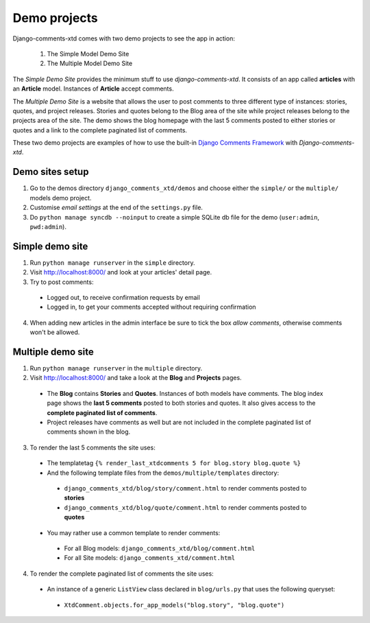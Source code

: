 .. _ref-example:

=============
Demo projects
=============

Django-comments-xtd comes with two demo projects to see the app in action:

 1. The Simple Model Demo Site
 2. The Multiple Model Demo Site

The *Simple Demo Site* provides the minimum stuff to use *django-comments-xtd*. It consists of an app called **articles** with an **Article** model. Instances of **Article** accept comments.

The *Multiple Demo Site* is a website that allows the user to post comments to three different type of instances: stories, quotes, and project releases. Stories and quotes belong to the Blog area of the site while project releases belong to the projects area of the site. The demo shows the blog homepage with the last 5 comments posted to either stories or quotes and a link to the complete paginated list of comments.

These two demo projects are examples of how to use the built-in `Django Comments Framework <https://docs.djangoproject.com/en/1.3/ref/contrib/comments/>`_ with *Django-comments-xtd*.

Demo sites setup
================

1. Go to the demos directory ``django_comments_xtd/demos`` and choose either the  ``simple/`` or the ``multiple/`` models demo project.

2. Customise *email settings* at the end of the ``settings.py`` file.

3. Do ``python manage syncdb --noinput`` to create a simple SQLite db file for the demo (``user:admin``, ``pwd:admin``).


Simple demo site
================

1. Run ``python manage runserver`` in the ``simple`` directory.
2. Visit http://localhost:8000/ and look at your articles' detail page. 

3. Try to post comments:
 * Logged out, to receive confirmation requests by email
 * Logged in, to get your comments accepted without requiring confirmation

4. When adding new articles in the admin interface be sure to tick the box *allow comments*, otherwise comments won't be allowed.


Multiple demo site
==================

1. Run ``python manage runserver`` in the ``multiple`` directory.
2. Visit http://localhost:8000/ and take a look at the **Blog** and **Projects** pages. 
 * The **Blog** contains **Stories** and **Quotes**. Instances of both models have comments. The blog index page shows the **last 5 comments** posted to both stories and quotes. It also gives access to the **complete paginated list of comments**. 
 * Project releases have comments as well but are not included in the complete paginated list of comments shown in the blog. 

3. To render the last 5 comments the site uses:
 * The templatetag ``{% render_last_xtdcomments 5 for blog.story blog.quote %}``
 * And the following template files from the ``demos/multiple/templates`` directory: 
  * ``django_comments_xtd/blog/story/comment.html`` to render comments posted to **stories**
  * ``django_comments_xtd/blog/quote/comment.html`` to render comments posted to **quotes**
 * You may rather use a common template to render comments:
  * For all Blog models: ``django_comments_xtd/blog/comment.html``
  * For all Site models: ``django_comments_xtd/comment.html``

4. To render the complete paginated list of comments the site uses:
 * An instance of a generic ``ListView`` class declared in ``blog/urls.py`` that uses the following queryset:
  * ``XtdComment.objects.for_app_models("blog.story", "blog.quote")``
